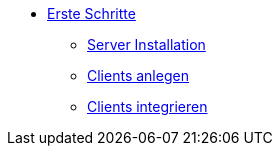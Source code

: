 * xref:first-steps.adoc[Erste Schritte]
    ** xref:server/server-installation.adoc[Server Installation]
    ** xref:clients/adding-clients.adoc[Clients anlegen]
    ** xref:clients/integrating-clients.adoc[Clients integrieren]
    
